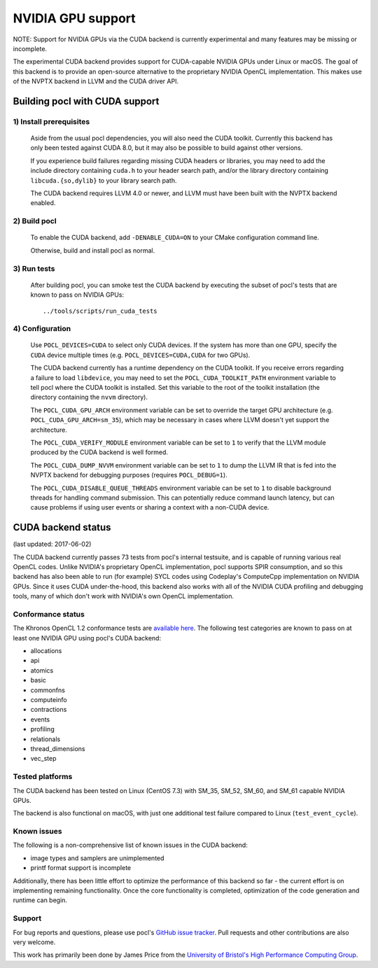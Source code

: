 ==================
NVIDIA GPU support
==================

NOTE: Support for NVIDIA GPUs via the CUDA backend is currently experimental
and many features may be missing or incomplete.

The experimental CUDA backend provides support for CUDA-capable NVIDIA GPUs
under Linux or macOS.
The goal of this backend is to provide an open-source alternative to the
proprietary NVIDIA OpenCL implementation.
This makes use of the NVPTX backend in LLVM and the CUDA driver API.

Building pocl with CUDA support
-------------------------------

1) Install prerequisites
~~~~~~~~~~~~~~~~~~~~~~~~
  Aside from the usual pocl dependencies, you will also need the CUDA toolkit.
  Currently this backend has only been tested against CUDA 8.0, but it may also
  be possible to build against other versions.

  If you experience build failures regarding missing CUDA headers or libraries,
  you may need to add the include directory containing ``cuda.h`` to your header
  search path, and/or the library directory containing ``libcuda.{so,dylib}`` to
  your library search path.

  The CUDA backend requires LLVM 4.0 or newer, and LLVM must have been built
  with the NVPTX backend enabled.

2) Build pocl
~~~~~~~~~~~~~
  To enable the CUDA backend, add ``-DENABLE_CUDA=ON`` to your CMake
  configuration command line.

  Otherwise, build and install pocl as normal.

3) Run tests
~~~~~~~~~~~~
  After building pocl, you can smoke test the CUDA backend by executing the
  subset of pocl's tests that are known to pass on NVIDIA GPUs::

    ../tools/scripts/run_cuda_tests

4) Configuration
~~~~~~~~~~~~~~~~
  Use ``POCL_DEVICES=CUDA`` to select only CUDA devices. If the system has more
  than one GPU, specify the ``CUDA`` device multiple times (e.g.
  ``POCL_DEVICES=CUDA,CUDA`` for two GPUs).

  The CUDA backend currently has a runtime dependency on the CUDA toolkit. If
  you receive errors regarding a failure to load ``libdevice``, you may need
  to set the ``POCL_CUDA_TOOLKIT_PATH`` environment variable to tell pocl
  where the CUDA toolkit is installed.
  Set this variable to the root of the toolkit installation (the directory
  containing the ``nvvm`` directory).

  The ``POCL_CUDA_GPU_ARCH`` environment variable can be set to override the
  target GPU architecture (e.g. ``POCL_CUDA_GPU_ARCH=sm_35``), which may be
  necessary in cases where LLVM doesn't yet support the architecture.

  The ``POCL_CUDA_VERIFY_MODULE`` environment variable can be set to ``1`` to
  verify that the LLVM module produced by the CUDA backend is well formed.

  The ``POCL_CUDA_DUMP_NVVM`` environment variable can be set to ``1`` to
  dump the LLVM IR that is fed into the NVPTX backend for debugging purposes
  (requires ``POCL_DEBUG=1``).

  The ``POCL_CUDA_DISABLE_QUEUE_THREADS`` environment variable can be set to
  ``1`` to disable background threads for handling command submission. This can
  potentially reduce command launch latency, but can cause problems if using
  user events or sharing a context with a non-CUDA device.

CUDA backend status
-------------------

(last updated: 2017-06-02)

The CUDA backend currently passes 73 tests from pocl's internal testsuite, and
is capable of running various real OpenCL codes.
Unlike NVIDIA's proprietary OpenCL implementation, pocl supports SPIR
consumption, and so this backend has also been able to run (for example) SYCL
codes using Codeplay's ComputeCpp implementation on NVIDIA GPUs.
Since it uses CUDA under-the-hood, this backend also works with all of the
NVIDIA CUDA profiling and debugging tools, many of which don't work with
NVIDIA's own OpenCL implementation.

Conformance status
~~~~~~~~~~~~~~~~~~

The Khronos OpenCL 1.2 conformance tests are
`available here <https://github.com/KhronosGroup/OpenCL-CTS/tree/cl12_trunk>`_.
The following test categories are known to pass on at least one NVIDIA GPU using
pocl's CUDA backend:

* allocations
* api
* atomics
* basic
* commonfns
* computeinfo
* contractions
* events
* profiling
* relationals
* thread_dimensions
* vec_step

Tested platforms
~~~~~~~~~~~~~~~~
The CUDA backend has been tested on Linux (CentOS 7.3) with SM_35, SM_52,
SM_60, and SM_61 capable NVIDIA GPUs.

The backend is also functional on macOS, with just one additional test failure
compared to Linux (``test_event_cycle``).

Known issues
~~~~~~~~~~~~
The following is a non-comprehensive list of known issues in the CUDA backend:

* image types and samplers are unimplemented
* printf format support is incomplete

Additionally, there has been little effort to optimize the performance of this
backend so far - the current effort is on implementing remaining functionality.
Once the core functionality is completed, optimization of the code generation
and runtime can begin.

Support
~~~~~~~
For bug reports and questions, please use pocl's `GitHub issue tracker
<https://github.com/pocl/pocl/issues>`_.
Pull requests and other contributions are also very welcome.

This work has primarily been done by James Price from the
`University of Bristol's High Performance Computing Group
<http://uob-hpc.github.io>`_.
